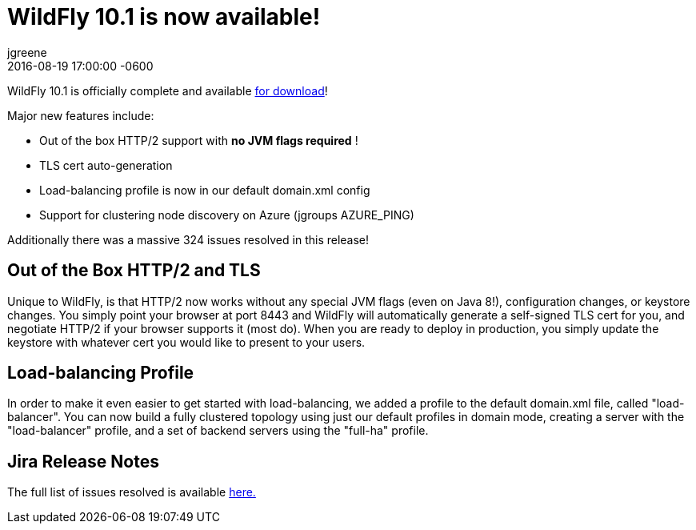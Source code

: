 = WildFly 10.1 is now available!
jgreene
2016-08-19
:revdate: 2016-08-19 17:00:00 -0600
:awestruct-tags: [announcement, release]
:awestruct-layout: blog
:source-highlighter: coderay

WildFly 10.1 is officially complete and available link:{base_url}/downloads[for download]! 

Major new features include:

* Out of the box HTTP/2 support with *no JVM flags required* !
* TLS cert auto-generation
* Load-balancing profile is now in our default domain.xml config
* Support for clustering node discovery on Azure (jgroups AZURE_PING)

Additionally there was a massive 324 issues resolved in this release!

 
Out of the Box HTTP/2 and TLS
-----------------------------
Unique to WildFly, is that HTTP/2 now works without any special JVM flags (even on Java 8!), configuration changes, or keystore changes. You simply point your browser at port 8443 and WildFly will automatically generate a self-signed TLS cert for you, and negotiate HTTP/2 if your browser supports it (most do). When you are ready to deploy in production, you simply update the keystore with whatever cert you would like to present to your users.

Load-balancing Profile
----------------------
In order to make it even easier to get started with load-balancing, we added a profile to the default domain.xml file, called "load-balancer". You can now build a fully clustered topology using just our default profiles in domain mode, creating a server with the "load-balancer" profile, and a set of backend servers using the "full-ha" profile.

Jira Release Notes
------------------
The full list of issues resolved is available link:https://issues.redhat.com/secure/ReleaseNote.jspa?projectId=12313721&version=12331186[here.]
